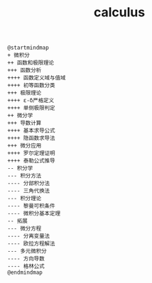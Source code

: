 :PROPERTIES:
:ID:       bed812dc-80f9-4881-88c1-f17eb481a1ce
:END:
#+title: calculus

#+BEGIN_SRC plantuml :file tmp/510e10c9-8d19-4e47-960a-da17d9f66e25x.png
@startmindmap
+ 微积分
++ 函数和极限理论
+++ 函数分析
++++ 函数定义域与值域
++++ 初等函数分类
+++ 极限理论
++++ ε-δ严格定义
++++ 单侧极限判定
++ 微分学
+++ 导数计算
++++ 基本求导公式
++++ 隐函数求导法
+++ 微分应用
++++ 罗尔定理证明
++++ 泰勒公式推导
-- 积分学
--- 积分方法
---- 分部积分法
---- 三角代换法
--- 积分理论
---- 黎曼可积条件
---- 微积分基本定理
-- 拓展
--- 微分方程
---- 分离变量法
---- 欧拉方程解法
--- 多元微积分
---- 方向导数
---- 格林公式
@endmindmap

#+END_SRC

#+RESULTS:
[[file:tmp/510e10c9-8d19-4e47-960a-da17d9f66e25x.png]]



